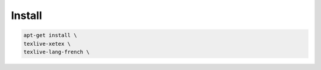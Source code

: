 *******
Install
*******

.. code:: shell

  apt-get install \
  texlive-xetex \
  texlive-lang-french \

